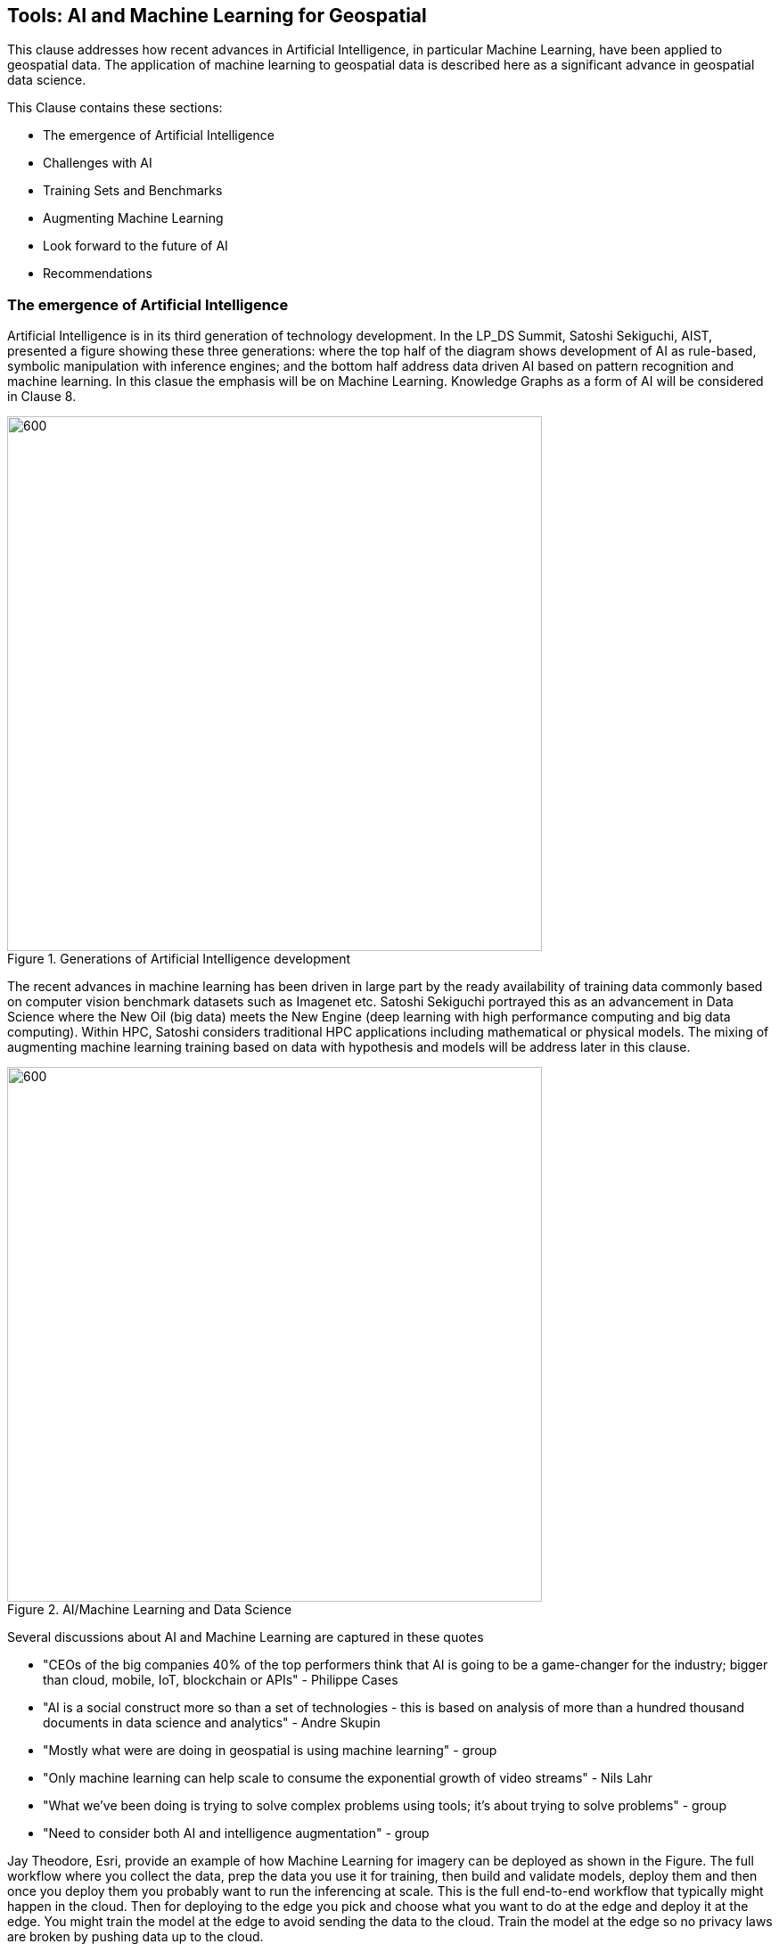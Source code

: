 == Tools: AI and Machine Learning for Geospatial

This clause addresses how recent advances in Artificial Intelligence, in particular Machine Learning, have been applied to geospatial data.  The application of machine learning to geospatial data is described here as a significant advance in geospatial data science.

This Clause contains these sections:

** The emergence of Artificial Intelligence
** Challenges with AI
** Training Sets and Benchmarks
** Augmenting Machine Learning
** Look forward to the future of AI
** Recommendations


=== The emergence of Artificial Intelligence

Artificial Intelligence is in its third generation of technology development. In the LP_DS Summit, Satoshi Sekiguchi, AIST, presented a figure showing these three generations: where the top half of the diagram shows development of AI as rule-based, symbolic manipulation with inference engines; and the bottom half address data driven AI based on pattern recognition and machine learning. In this clasue the emphasis will be on Machine Learning.  Knowledge Graphs as a form of AI will be considered in Clause 8.

.Generations of Artificial Intelligence development
image::figures/FIG07.01_Generations_of_AI.png[600,600]

The recent advances in machine learning has been driven in large part by the ready availability of training data commonly based on computer vision benchmark datasets such as Imagenet etc.  Satoshi Sekiguchi portrayed this as an  advancement in Data Science where the New Oil (big data) meets the New Engine (deep learning with high performance computing and big data computing).  Within HPC, Satoshi considers traditional HPC applications including mathematical or physical models. The mixing of augmenting machine learning training based on data with hypothesis and models will be address later in this clause.

.AI/Machine Learning and Data Science
image::figures/FIG07.02_AI_and_DataScience.png[600,600]

Several discussions about AI and Machine Learning are captured in these quotes

** "CEOs of the big companies 40% of the top performers think that AI is going to be a game-changer for the industry; bigger than cloud, mobile, IoT, blockchain or APIs"  - Philippe Cases
** "AI is a social construct more so than a set of technologies - this is based on analysis of more than a hundred thousand documents in data science and analytics" - Andre Skupin
** "Mostly what were are doing in geospatial is using machine learning" - group
** "Only machine learning can help scale to consume the exponential growth of video streams" - Nils Lahr
** "What we've been doing is trying to solve complex problems using tools;	it's about trying to solve problems" - group
** "Need to consider both AI and intelligence augmentation" - group


Jay Theodore, Esri, provide an example of how Machine Learning for imagery can be deployed as shown in the Figure.  The full workflow where you collect the data, prep the data you use it for training, then  build and validate models, deploy them and then once you deploy them you probably want to run the inferencing at scale.  This is the full end-to-end workflow that typically might happen in the cloud.  Then for deploying to the edge  you pick and choose what you want to do at the edge and deploy it at the edge.  You might train the model at the edge to avoid sending the data to the cloud. Train the model at the edge so no privacy laws are broken by pushing data up to the cloud.

.Machine Learning with Imagery life cycle by Esri
image::figures/FIG07.03_GeoAI_LifeCycle.png[900,900]

An example of the effectiveness of machine learning is presented here.  Several more examples will be presented as applications in Clause 9.  Regan Smyth, NatureServe, has applied machine learning to mapping of species habitats.  The figures shown here are predicted habitats regions for a type of salamander.  The figures depict the improvement in predicted suitability of the right over the left map. Furthermore, the efficiency of making these maps is greatly improved with machine learning.  In the past year NatureServe has done this for 2,000 species by pulling together data collected by hundreds of people in the field building a kind of cloud-based environment where we  have a team of scientists collaborating on the modeling and then using tools to get that information  back out to our scientists to review it and tell us how well the models have done.

.Effectiveness of Machine Learning in habitat identification
image::figures/FIG07.04_ML_Results_Salamander.png[700,700]

=== Challenges with AI

While there are many examples of the benefits of machine learning, there was a substantial disucssion in the LP_DS Summit about the current challenges with machine learning. The figure below was presented by Nils Lahr, depict multiple of the challenges discussed.

.Current Challenges with Machine Learning
image::figures/FIG07.05_Challenges_with_AI.png[500,500]

Challenges with Machine Learning are reflected in these quotes from the workshop:

** "Now there a lot of "hello world" experiments. What we need are real world solutions; pushing these experiments into real production to build trust. What's needed is the core engineering of building end-to-end systems." - Milind Naphade
** "The biggest challenge is lack of data. Some companies have the resuorces to acquire the data they need to make progress but and there are small companies along with niche applications that don't have sufficient data.  Ecosystems are developing to gather enough data to gain confidence in decisions." - Anand Kannan
** "Benchmarks data sets with labels are needed to develop the systems so end users can actually start having confidence that this really works" - Milind Naphade
** "There is a lack of geospatial training data catalogs. This leads to biased or incorrect results and the inability to capture wide range of possible outcomes in space and time" - Hamed Alemohammad
** "A really good vehicle detection model in the Midwest US may look very different than a really good vehicle detection and tracking model in Shanghai or Beijing or Mumbai." - Milind Naphade, NVIDIA Metropolis
** "You can create all the models you want all day long and then all of a sudden something real happens and you realize that the models aren't what you needed" - Nils Lahr


=== Training Sets and Benchmarks

http://www.image-net.org/[ImageNet] is an image database organized according to the WordNet hierarchy (currently only the nouns), in which each node of the hierarchy is depicted by hundreds and thousands of images. Since 2010, the ImageNet project has run an annual software contest, the ImageNet Large Scale Visual Recognition Challenge (ILSVRC), where software programs compete to correctly classify and detect objects and scenes. ImageNet and the annual ILSVRCs have been essential to advancement of Machine Learning.  According to an article in https://www.economist.com/special-report/2016/06/23/from-not-working-to-neural-networking[The Economist] the current excitement about the field, can be traced back to 2012 and an online contest called the ImageNet Challenge.

Several activities have geospatial data sets comparable to ImageNet:

http://bigearth.net/[BigEarthNet] - a benchmark archive constructed by TU Berlin with European Research Council funding - consisting of 590,326 Sentinel-2 image patches from atmospherically corrected tiles acquired between June 2017 and May 2018 over the 10 European countries.  Each image patch was annotated by the multiple land-cover classes (i.e., multi-labels) that were provided from the CORINE Land Cover database of the year 2018.

https://spacenetchallenge.github.io/[SpaceNet] is a corpus of commercial satellite imagery and labeled training data to use for machine learning research.   SpaceNet focuses on four open source key pillars: data, challenges, algorithms, and tools. SpaceNet Challenge Dataset’s have a combination of very high resolution satellite imagery and high quality corresponding labels for foundational mapping features such as building footprints or road networks.

During LP_DS Summit, Hamed Alemohammad, Radiant Earth, applauded the BigEarthNet and SpaceNet activities, while also pointing out that more work is needed on training datasets and benchmarks to address problems like the lack of diversity, accessibility of data, interoperability of data sets, and the readiness for ML.  https://www.radiant.earth/about/[Radiant Earth] is actively working to develop Earth observation machine learning libraries and models through an open source hub that support global missions like agriculture, conservation, and climate change. Radiant Earth also fosters a community of practice to develop standards around machine learning for Earth observation and provide information on the progress and innovation in the Earth observation marketplace.

Several discussions about Benchmarks and Training Data sets are captured in these quotes:

** "The quality and source of training data really is a key issue. Also identifying what the correct the best or the good sources of data both data sets and data sources really are and we thought it was interesting that the level of confidence in the data and the outcome is related to the application some applications need more and some less level of confidence.""
** "Building on a geospatial image repository is not as simple as ImageNet."
** "HERE technologies talked about the challenge of maintaining a training set of data that has a temporal characteristic. They need to continuously re-annotate and continuously look to make sure that you got a representation of ground truth."
** "I can't tell you how often we've built a model based on synthetic data with exciting results and then we threw real data we're very disappointed"
** "A theme of our discussion was sharing more whether it's data or whether it's modeling but then also making sure that we have an idea of what the quality is and you know how stale is our data and how good is your model and being able to communicate that as well."

=== Augmenting Machine Learning

The previous sections have discussed the hype and challenges associated with AI and Machine Learning.  The Training Sets and Benchmarks describes concrete methods underway to improve geospatial machine learning.  Additional ideas for addressing the challenges and improving machine learning were also discussed.

** The Role of Domain Experts.  Clause 4 discussed the role of domain experts as members of multi-disciplinary data science teams.  Domain experts can play a key role in the effectiveness of machine learning.  Jay Theodore discussed how we have to solve important problems if we need to make this trend useful and for that what we need is domain expertise; Without domain expertise we cannot make AI come to life in a meaningful way.

** Humans in the loops.  Nils Lahr described how they built algorithms with humans plugging in their expertise at different levels in the overall ML process. The humans provide input that ML can't do.  With his example of basketball analysis, there was a real-time/court side loop, along with the upper cognitive layers that come about five minutes after the game concludes.

** Finding a Balance.  Regan Smyth described how there is a balance between tweaking the computing to optimize your outputs and tapping into that human knowledge that's a little bit more variable. That's something we're thinking about a lot is can you use the input you receive as initial iterations to figure out systematically what's going wrong and update your methods to address it or do you somehow need to structure your data.

** Combing the parts.  Use a combination of use machine learning for specific parts of the model not for the whole pipeline. You'll be able to automate retraining specific parts of the model but not the entire model.  No model should go without being paired with a calibrated eyeball. Too often people read in the machine learning as human replacement when in reality it's a force multiplier.

** Theory Guided ML.  Yolanda Gil presented work by [Kumar et al 2017] and [Karpatane et al 2017] Kumar and his group at Minnesota incorporating knowledge about physics that constrains what the machine learning models learned.  The application was to land use and what kind of crops grow in different areas. They've created this concept of virtual gauges for the river that includes knowledge about physical constraints. Karpatane considered Physics-Guided Neural Network where the learning is consistent physically with what's going on in physics. In this way,  knowledge about the world guides the machine learning methods to do better.  More will be discussed on this topic in Clause 8.

=== Look forward to the future of AI

Yolanda Gil recommended that we consider https://cra.org/ccc/wp-content/uploads/sites/2/2019/08/Community-Roadmap-for-AI-Research.pdf[A 20-Year Community Roadmap for Artificial Intelligence Research in the US]. Decades of research in AI have produced formidable technologies that are providing immense benefit to industry, government, and society. AI systems can now translate across multiple languages, identify objects in images and video, streamline manufacturing processes, and control cars. The deployment of AI systems has not only created a trillion-dollar industry that is projected to quadruple in three years, but has also exposed the need to make AI systems fair, explainable, trustworthy, and secure. Future AI systems will rightfully be expected to reason effectively about the world in which they (and people) operate, handling complex tasks and responsibilities effectively and ethically, engaging in meaningful communication, and improving their awareness through experience.

In the near term we conclude this clause with the Keys to Success for Machine Learning presented by Regan Smyth, based on her NatureServe projects:

** Standardized, ground-truthed Training Data
** Partnerships between tech and front line actors
** Human-mediated review of ML outputs

=== Recommendations

It is recommended that the OGC GeoAI Domain Working Group consider:

** Promoting development of OGC Community Practices for geospatial machine learning.
** Promoting development of training sets and benchmarks for geospatial machine learning, e.g., in coordination with ESA and Radiant Earth Foundation.
